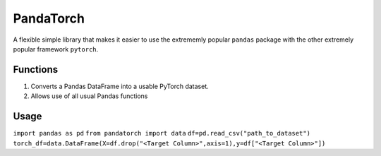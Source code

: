 PandaTorch
==========

A flexible simple library that makes it easier to use the extrememly
popular ``pandas`` package with the other extremely popular framework
``pytorch``.

Functions
---------

1. Converts a Pandas DataFrame into a usable PyTorch dataset.
2. Allows use of all usual Pandas functions

Usage
-----

``import pandas as pd`` ``from pandatorch import data``
``df=pd.read_csv("path_to_dataset")``
``torch_df=data.DataFrame(X=df.drop("<Target Column>",axis=1),y=df["<Target Column>"])``
